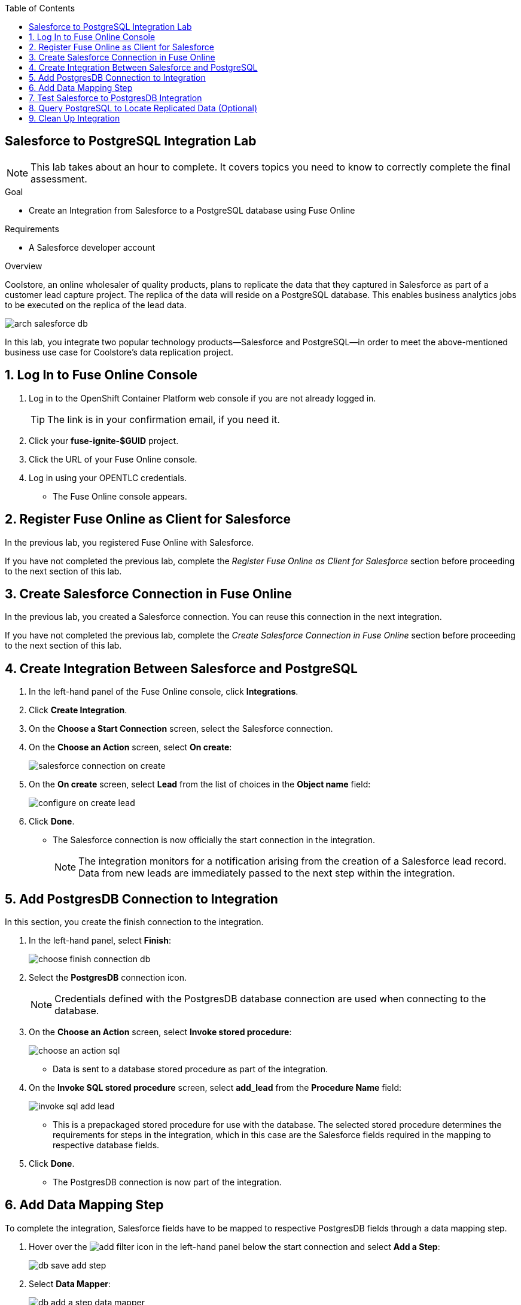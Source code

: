 :scrollbar:
:toc2:
:linkattrs:
:coursevm:


== Salesforce to PostgreSQL Integration Lab

NOTE: This lab takes about an hour to complete. It covers topics you need to know to correctly complete the final assessment.

.Goal
* Create an Integration from Salesforce to a PostgreSQL database using Fuse Online

.Requirements
* A Salesforce developer account

.Overview

Coolstore, an online wholesaler of quality products, plans to replicate the data that they captured in Salesforce as part of a customer lead capture project. The replica of the data will reside on a PostgreSQL database. This enables business analytics jobs to be executed on the replica of the lead data.

image::images/arch-salesforce-db.png[]

In this lab, you integrate two popular technology products--Salesforce and PostgreSQL--in order to meet the above-mentioned business use case for Coolstore's data replication project.

:numbered:

== Log In to Fuse Online Console
. Log in to the OpenShift Container Platform web console if you are not already logged in.
+
TIP: The link is in your confirmation email, if you need it.

. Click your *fuse-ignite-$GUID* project.
. Click the URL of your Fuse Online console.
. Log in using your OPENTLC credentials.
* The Fuse Online console appears.

== Register Fuse Online as Client for Salesforce

In the previous lab, you registered Fuse Online with Salesforce.

If you have not completed the previous lab, complete the _Register Fuse Online as Client for Salesforce_ section before proceeding to the next section of this lab.

== Create Salesforce Connection in Fuse Online

In the previous lab, you created a Salesforce connection. You can reuse this connection in the next integration.

If you have not completed the previous lab, complete the _Create Salesforce Connection in Fuse Online_ section before proceeding to the next section of this lab.

== Create Integration Between Salesforce and PostgreSQL

. In the left-hand panel of the Fuse Online console, click *Integrations*.
. Click *Create Integration*.
. On the *Choose a Start Connection* screen, select the Salesforce connection.
. On the *Choose an Action* screen, select *On create*:
+
image::images/salesforce_connection_on_create.png[]
+
. On the *On create* screen, select *Lead* from the list of choices in the *Object name* field:
+
image::images/configure_on_create_lead.png[]
. Click *Done*.
* The Salesforce connection is now officially the start connection in the integration.
+
NOTE: The integration monitors for a notification arising from the creation of a Salesforce lead record. Data from new leads are immediately passed to the next step within the integration.

== Add PostgresDB Connection to Integration

In this section, you create the finish connection to the integration.

. In the left-hand panel, select *Finish*:
+
image::images/choose_finish_connection_db.png[]

. Select the *PostgresDB* connection icon.
+
NOTE: Credentials defined with the PostgresDB database connection are used when connecting to the database.

. On the *Choose an Action* screen, select *Invoke stored procedure*:
+
image::images/choose_an_action_sql.png[]
* Data is sent to a database stored procedure as part of the integration.
. On the *Invoke SQL stored procedure* screen, select *add_lead* from the *Procedure Name* field:
+
image::images/invoke_sql_add_lead.png[]
* This is a prepackaged stored procedure for use with the database. The selected stored procedure determines the requirements for steps in the integration, which in this case are the Salesforce fields required in the mapping to respective database fields.
. Click *Done*.
* The PostgresDB connection is now part of the integration.


== Add Data Mapping Step

To complete the integration, Salesforce fields have to be mapped to respective PostgresDB fields through a data mapping step.

. Hover over the image:images/add_filter_icon.png[] in the left-hand panel below the start connection and select *Add a Step*:
+
image::images/db_save_add_step.png[]
+
. Select *Data Mapper*:
+
image::images/db_add_a_step_data_mapper.png[]
* The available data fields appear.
+
[TIP]
====
If you make a mistake while creating a data mapping, it is easy to delete it. Simply click the garbage bin icon at the top of the *Mapping Details* panel:

image::images/mapping_details_garbagebin.png[]
====
. Map the source *Company* field (in the Salesforce data schema) to the target *company* field (in the PostgresDB data schema):
.. In the *Sources* panel, scroll down and click *Company*.
.. In the *Target* panel, click *company*.
* A line from the source field to the target field is established by the data mapper:
+
image::images/configure_mapper_company.png[]

. In the same manner, create a data mapping between the Salesforce *Email* field and the PostgresDB *email* field.
. Create a data mapping between the Salesforce *FirstName* field and the PostgresDB *first_and_last_name* field.
* A line connecting the Salesforce *FirstName* field to the PostgresDB *first_and_last_name* field is displayed.

. Next, combine the Salesforce *FirstName* and *LastName* fields with the PostgresDB *first_and_last_name* field.

.. With *FirstName* on the *Sources* panel selected, select *Combine* from the *Action* list on the *Mapping Details* panel.
.. Click *Add Source*.
.. In the *Source* section (second from the top of the *Mapping Details* panel) start typing `LastName` where *[None]* is displayed, then select *LastName* from the list.
** A line connecting the Salesforce *LastName* field to the PostgresDB *first_and_last_name* field is displayed:
+
image::images/configure_mapper_mapping_details_lastname.png[]

. Create the following data mappings:
+
[cols=2,width="50%",options="header"]
|=======
|Sources Field|Target Field
|LeadSource|lead_source
|Status|lead_status
|Phone|phone
|Rating|rating
|=======

. Click *Done* at the top right corner of the Fuse Online console.
+
image::images/configure_mapper_all_mapped.png[]
+
. At the top left corner of the Fuse Online console, in the *Enter integration name...* field, type `Salesforce to PostgresDB`.
. At the top right corner of the console, click *Publish*.
+
image::images/salesforce_to_postgresdb_published.png[]
. Wait for the deployment to complete.
* A green check mark appears next to the Salesforce to PostgresDB integration when the integration is successfully deployed:
+
image::images/salesforce_to_postgresdb_published_2.png[]

Now, you can proceed with testing the integration.

== Test Salesforce to PostgresDB Integration

. Click *Integrations* in the left-hand panel of the Fuse Online console.
. Select the *Salesforce to PostgresDB* integration and confirm that there is a check next to the version number in the history section indicating that it is active:
+
image::images/salesforce_to_postgresdb_integration_active.png[]

. On your Salesforce console, click the *Home* tab and select *More -> New Lead*:
+
image::images/salesforce_new_lead.png[]
. Enter information in the following fields:
* First Name
* Last Name
* Email
* Phone
* Company
. Click *Create*.
. Select the lead and click *Edit*.
. Make selections in the following fields:
* Lead Source
* Lead Status
* Rating
+
image::images/salesforce_lead_create.png[]
. Click *Save*.
. Launch a new web browser window.
. Copy the URL of your Fuse Online installation, paste it into the new browser window, and append the string `todo-` as shown:
* Remember to replace <$GUID> and <$Environment_ID> with the values provided in the email you received when you provisioned your lab environment.
+
.Sample URL
-----
https://todo-fuse.fuse-ignite-<$GUID>.apps.<$Environment_ID>.openshift.opentlc.com
-----
+
NOTE: This is the URL for the To Do application, which captures notifications of new leads created in Salesforce. The application serves as a web interface for the embedded PostgresSQL database in Fuse Online. The database contains a replica of the Salesforce lead information, which was replicated using the Salesforce to PostgresDB integration.
+
[TIP]
Alternatively, you can retrieve the route address for the To Do Application by accessing the OpenShift Container Platform Application Console:
. Following the links, *Applications* -> *Routes*
+
image::images/ocp-console-routes.png[]
+
. Click on the link to the To Do application, located below the *Hostname* category.
+
image::images/ocp-routes.png[]
+
* The To Do App appears in your web browser.


. Press *Enter* to access the To Do application and observe that a notification is displayed regarding a new Salesforce lead:
+
image::images/todo_lead_notification.png[]


== Query PostgreSQL to Locate Replicated Data (Optional)

You can perform a lookup of the table in PostgreSQL that contains the data that you just replicated from Salesforce using Fuse Online.

The following instructions apply to the infrastructure of Fuse Online, and are good learning material if you intend to access data using the command line.

. In a command-line terminal, log in to your OpenShift environment:
+
----
$ oc login https://master.<$Environment_ID>.openshift.opentlc.com:443 -u <$your-OPENTLC-ID>
----
+
[TIP]
====
Substitute the `<$Environment_ID>` with the environment ID that you received in the confirmation email, and <$your-OPENTLC-ID> with your OPENTLC ID.
====
+
. Enter the following command to retrieve details of the OpenShift pods for Fuse Online:
+
----
$ oc get pods

NAME                          READY     STATUS      RESTARTS   AGE
i-sfdc-db-1-build             0/1       Completed   0          18m
i-sfdc-db-3-pzqh6             1/1       Running     0          7m
syndesis-amq-2-xkgq4          1/1       Running     0          3d
syndesis-db-1-k2gzd           1/1       Running     0          3d
syndesis-meta-1-6kq7p         1/1       Running     0          3d
syndesis-oauthproxy-1-nzwts   1/1       Running     0          3d
syndesis-prometheus-1-xmrqj   1/1       Running     0          3d
syndesis-server-1-58tzv       1/1       Running     0          3d
syndesis-ui-1-kjgwj           1/1       Running     0          3d
todo-1-build                  0/1       Completed   0          3d
todo-1-qdnm8                  1/1       Running     0          3d
----

. From the results, identify the OpenShift pod containing the PostgreSQL database.
* Expect the name of the pod to contain the prefix `syndesis-db`.

. In the terminal, enter the following command, substituting the name of the pod used in this example with the name of the pod in your Fuse Online environment:
+

----
$ oc rsh syndesis-db-1-k2gzd
----

. At the shell prompt, enter the following command:
+
----
sh-4.2$ psql -Usampledb
----

. At the `sampledb` prompt, enter the following command:
+
----
sampledb-> \d
List of relations
Schema |    Name     |   Type   |  Owner
--------+-------------+----------+----------
public | contact     | table    | sampledb
public | todo        | table    | sampledb
public | todo_id_seq | sequence | sampledb
(3 rows)

----
+
****
*Question*: How many database schemas are in place and what are they?
****
. Enter the following command:
+

----
sampledb-> \x
Expanded display is on.
----

. Enter this SQL query:
+
----
sampledb=> SELECT * FROM todo LIMIT 10;
-[ RECORD 1 ]-----------------------------------------------------------------------------------------------------------------
id        | 1
task      | Open - Not Contacted Lead: Please contact Jay Boss from A Red Hat Business Partner via phone: +1-565-7823-159 via email: info@rhbp.io. .
completed | 0
----
+
[NOTE]
====
The `todo` database contains the data replicated from Salesforce, using the Salesforce to PostgresDB integration in Fuse Online.
====

. Validate that the data is the same as the lead data that you created in Salesforce.
. Exit the PostgreSQL shell as well as the OpenShift pod shell, using these commands:
+

----
sampledb=> \q
sh-4.2$ exit
----

== Clean Up Integration

Remember, if you are using the Fuse Online Technology Preview release, exactly one integration at a time can be active. Although you can create a second sample integration, you cannot publish it while another integration is active. It is recommended that you clean up your integrations when you are finished.

. In the left-hand panel of the Fuse Online console, click *Integrations*.
. Select the *Salesforce to PostgresDB* integration.
. Click image:images/more_options_icon.png[] (*More Options*) next to the green check box and select *Unpublish*.
. Click *OK*.
* This deactivates the integration.


You have completed, tested, and cleaned up your integration in Fuse Online.

ifdef::showscript[]

endif::showscript[]

